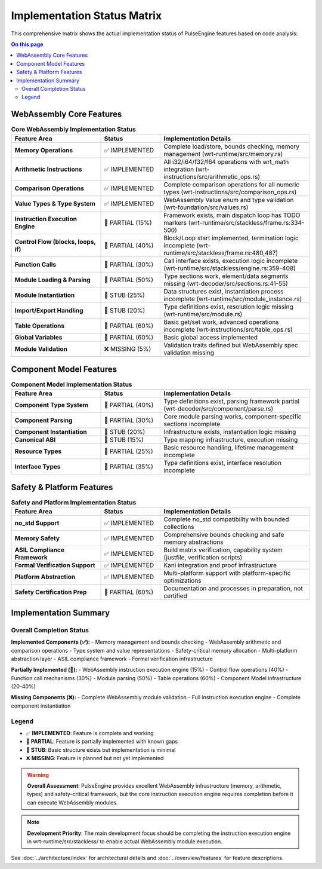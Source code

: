 ============================
Implementation Status Matrix
============================

.. image:: ../_static/icons/features.svg
   :width: 64px
   :align: right
   :alt: Implementation Status Icon

This comprehensive matrix shows the actual implementation status of PulseEngine features based on code analysis:

.. contents:: On this page
   :local:
   :depth: 2

WebAssembly Core Features
==========================

.. list-table:: **Core WebAssembly Implementation Status**
   :widths: 30 20 50
   :header-rows: 1

   * - Feature Area
     - Status
     - Implementation Details
   * - **Memory Operations**
     - ✅ IMPLEMENTED
     - Complete load/store, bounds checking, memory management (wrt-runtime/src/memory.rs)
   * - **Arithmetic Instructions**
     - ✅ IMPLEMENTED
     - All i32/i64/f32/f64 operations with wrt_math integration (wrt-instructions/src/arithmetic_ops.rs)
   * - **Comparison Operations**
     - ✅ IMPLEMENTED
     - Complete comparison operations for all numeric types (wrt-instructions/src/comparison_ops.rs)
   * - **Value Types & Type System**
     - ✅ IMPLEMENTED
     - WebAssembly Value enum and type validation (wrt-foundation/src/values.rs)
   * - **Instruction Execution Engine**
     - 🚧 PARTIAL (15%)
     - Framework exists, main dispatch loop has TODO markers (wrt-runtime/src/stackless/frame.rs:334-500)
   * - **Control Flow (blocks, loops, if)**
     - 🚧 PARTIAL (40%)
     - Block/Loop start implemented, termination logic incomplete (wrt-runtime/src/stackless/frame.rs:480,487)
   * - **Function Calls**
     - 🚧 PARTIAL (30%)
     - Call interface exists, execution logic incomplete (wrt-runtime/src/stackless/engine.rs:359-408)
   * - **Module Loading & Parsing**
     - 🚧 PARTIAL (50%)
     - Type sections work, element/data segments missing (wrt-decoder/src/sections.rs:41-55)
   * - **Module Instantiation**
     - 🚧 STUB (25%)
     - Data structures exist, instantiation process incomplete (wrt-runtime/src/module_instance.rs)
   * - **Import/Export Handling**
     - 🚧 STUB (20%)
     - Type definitions exist, resolution logic missing (wrt-runtime/src/module.rs)
   * - **Table Operations**
     - 🚧 PARTIAL (60%)
     - Basic get/set work, advanced operations incomplete (wrt-instructions/src/table_ops.rs)
   * - **Global Variables**
     - 🚧 PARTIAL (60%)
     - Basic global access implemented
   * - **Module Validation**
     - ❌ MISSING (5%)
     - Validation traits defined but WebAssembly spec validation missing

Component Model Features
=========================

.. list-table:: **Component Model Implementation Status**
   :widths: 30 20 50
   :header-rows: 1

   * - Feature Area
     - Status  
     - Implementation Details
   * - **Component Type System**
     - 🚧 PARTIAL (40%)
     - Type definitions exist, parsing framework partial (wrt-decoder/src/component/parse.rs)
   * - **Component Parsing**
     - 🚧 PARTIAL (30%)
     - Core module parsing works, component-specific sections incomplete
   * - **Component Instantiation**
     - 🚧 STUB (20%)
     - Infrastructure exists, instantiation logic missing
   * - **Canonical ABI**
     - 🚧 STUB (15%)
     - Type mapping infrastructure, execution missing
   * - **Resource Types**
     - 🚧 PARTIAL (25%)
     - Basic resource handling, lifetime management incomplete
   * - **Interface Types**
     - 🚧 PARTIAL (35%)
     - Type definitions exist, interface resolution incomplete

Safety & Platform Features
===========================

.. list-table:: **Safety and Platform Implementation Status**
   :widths: 30 20 50
   :header-rows: 1

   * - Feature Area
     - Status
     - Implementation Details
   * - **no_std Support**
     - ✅ IMPLEMENTED
     - Complete no_std compatibility with bounded collections
   * - **Memory Safety**
     - ✅ IMPLEMENTED
     - Comprehensive bounds checking and safe memory abstractions
   * - **ASIL Compliance Framework**
     - ✅ IMPLEMENTED
     - Build matrix verification, capability system (justfile, verification scripts)
   * - **Formal Verification Support**
     - ✅ IMPLEMENTED
     - Kani integration and proof infrastructure
   * - **Platform Abstraction**
     - ✅ IMPLEMENTED
     - Multi-platform support with platform-specific optimizations
   * - **Safety Certification Prep**
     - 🚧 PARTIAL (60%)
     - Documentation and processes in preparation, not certified

Implementation Summary
======================

Overall Completion Status
--------------------------

**Implemented Components (✅):**
- Memory management and bounds checking
- WebAssembly arithmetic and comparison operations  
- Type system and value representations
- Safety-critical memory allocation
- Multi-platform abstraction layer
- ASIL compliance framework
- Formal verification infrastructure

**Partially Implemented (🚧):**
- WebAssembly instruction execution engine (15%)
- Control flow operations (40%)
- Function call mechanisms (30%)
- Module parsing (50%)
- Table operations (60%)
- Component Model infrastructure (20-40%)

**Missing Components (❌):**
- Complete WebAssembly module validation
- Full instruction execution engine
- Complete component instantiation

Legend
------

- ✅ **IMPLEMENTED**: Feature is complete and working
- 🚧 **PARTIAL**: Feature is partially implemented with known gaps  
- 🚧 **STUB**: Basic structure exists but implementation is minimal
- ❌ **MISSING**: Feature is planned but not yet implemented

.. warning::
   **Overall Assessment**: PulseEngine provides excellent WebAssembly infrastructure (memory, arithmetic, types) 
   and safety-critical framework, but the core instruction execution engine requires completion before 
   it can execute WebAssembly modules.

.. note::
   **Development Priority**: The main development focus should be completing the instruction execution engine
   in wrt-runtime/src/stackless/ to enable actual WebAssembly module execution.

See :doc:`../architecture/index` for architectural details and :doc:`../overview/features` for feature descriptions.